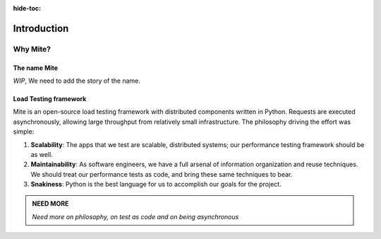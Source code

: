:hide-toc:

Introduction
============

=========
Why Mite?
=========

The name Mite
-------------

*WIP*, We need to add the story of the name. 


Load Testing framework
----------------------

Mite is an open-source load testing framework with distributed components written in Python. Requests are executed asynchronously, allowing large throughput from relatively small infrastructure.
The philosophy driving the effort was simple:

1. **Scalability**:  The apps that we test are scalable, distributed systems;
   our performance testing framework should be as well.
2. **Maintainability**:  As software engineers, we have a full arsenal of
   information organization and reuse techniques.  We should treat our
   performance tests as code, and bring these same techniques to bear.
3. **Snakiness**:  Python is the best language for us to accomplish our
   goals for the project.


.. admonition:: NEED MORE
    :class: note

    *Need more on philosophy, on test as code and on being asynchronous*

